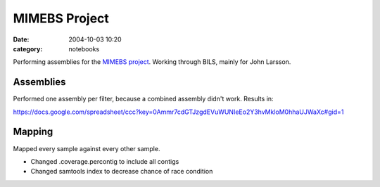==========================================
MIMEBS Project
==========================================
:date: 2004-10-03 10:20
:category: notebooks

Performing assemblies for the `MIMEBS project`_. Working through BILS, mainly
for John Larsson.


.. _MIMEBS project: http://birgittabergman.wordpress.com/2013/03/11/mimebs-environmental-genome-shotgun-sequencing-of-microbial-populations-in-the-baltic-sea/

Assemblies
===========
Performed one assembly per filter, because a combined assembly didn't work.
Results in:

https://docs.google.com/spreadsheet/ccc?key=0Ammr7cdGTJzgdEVuWUNIeEo2Y3hvMkloM0hhaUJWaXc#gid=1


Mapping
======================
Mapped every sample against every other sample.

* Changed .coverage.percontig to include all contigs
* Changed samtools index to decrease chance of race condition
